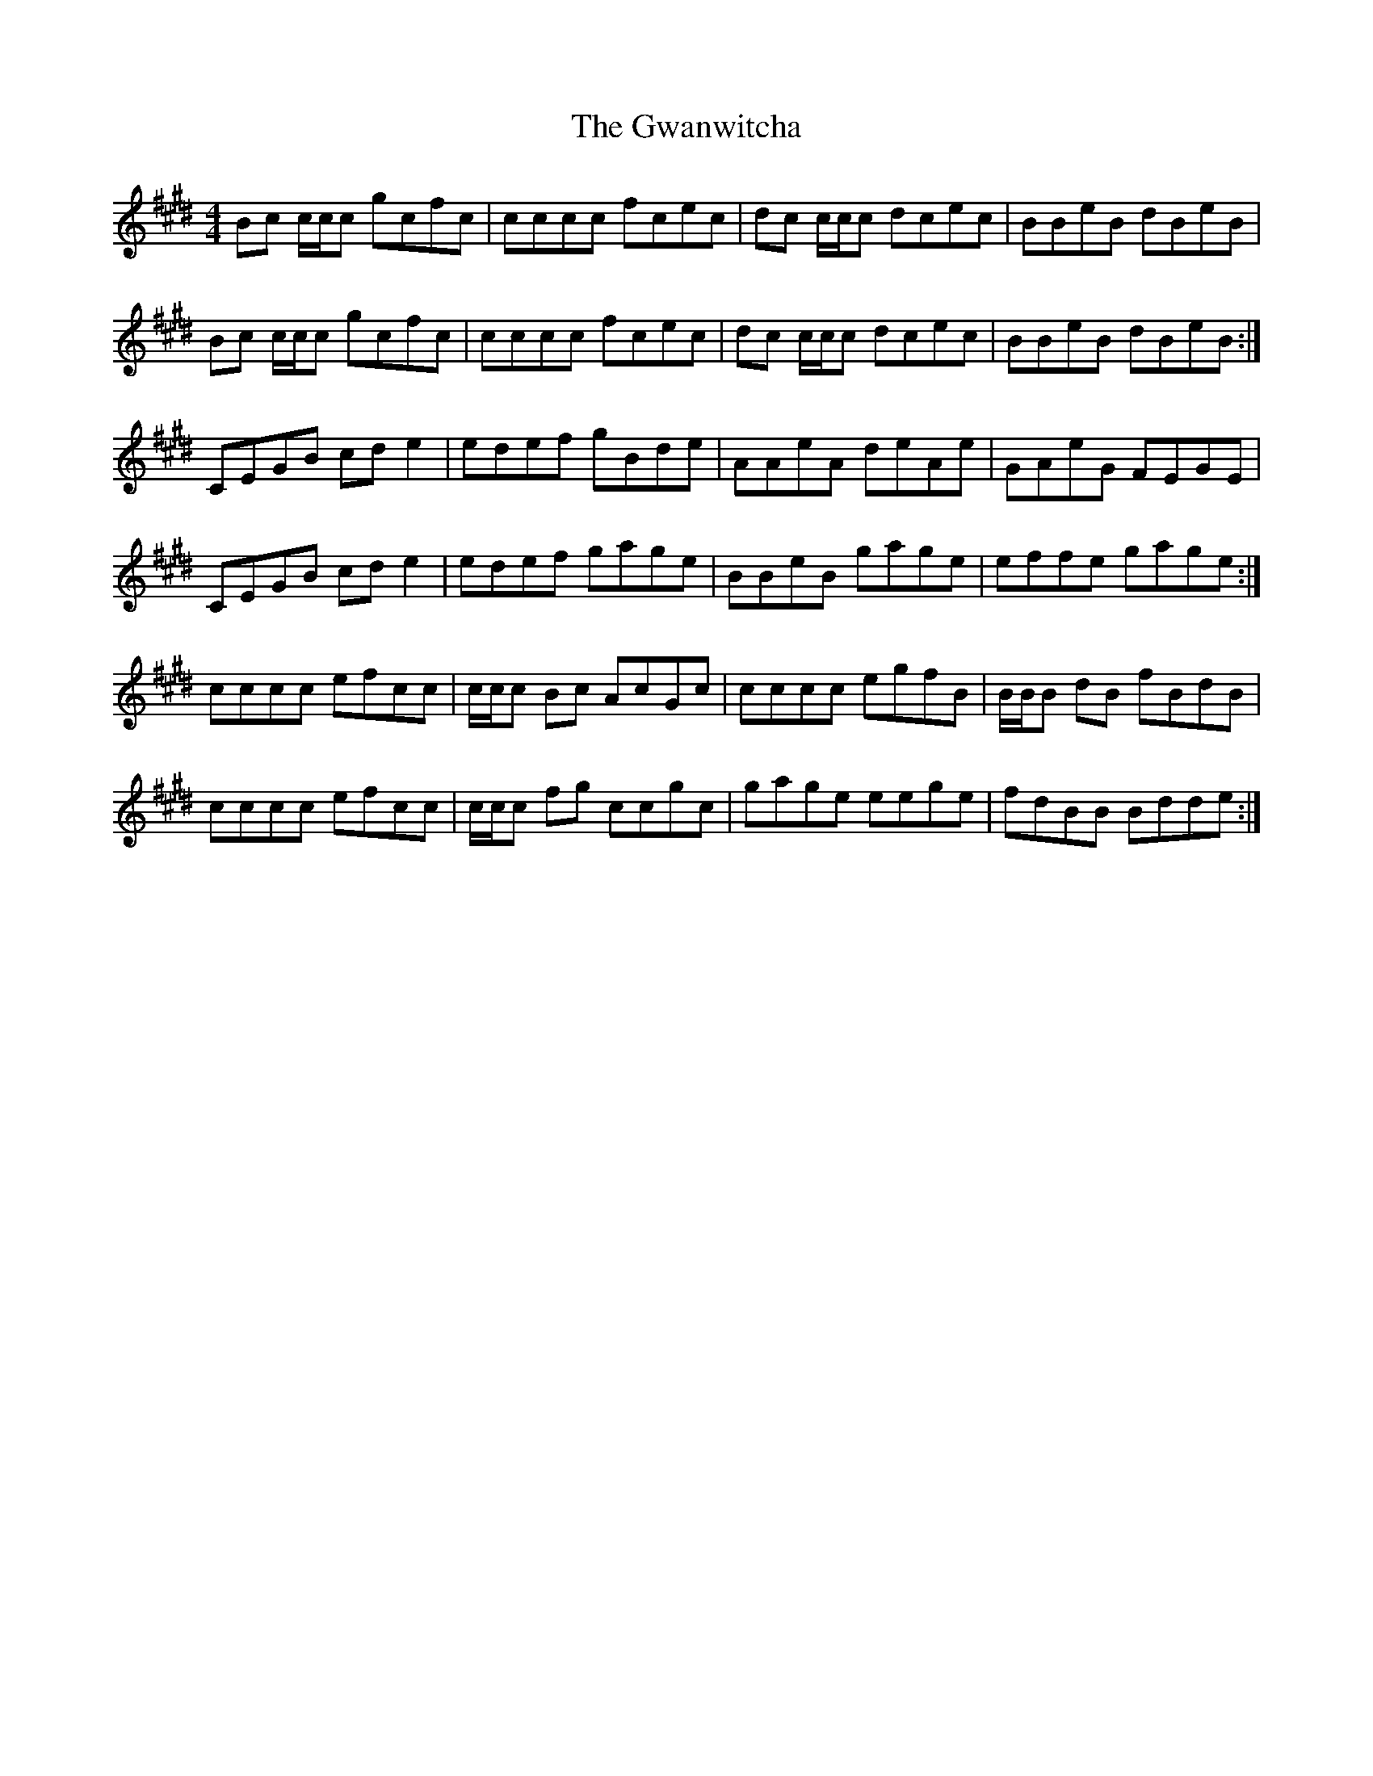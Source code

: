 X: 16385
T: Gwanwitcha, The
R: reel
M: 4/4
K: Emajor
Bc c/c/c gcfc|cccc fcec|dc c/c/c dcec|BBeB dBeB|
Bc c/c/c gcfc|cccc fcec|dc c/c/c dcec|BBeB dBeB:|
CEGB cde2|edef gBde|AAeA deAe|GAeG FEGE|
CEGB cde2|edef gage|BBeB gage|effe gage:|
cccc efcc|c/c/c Bc AcGc|cccc egfB|B/B/B dB fBdB|
cccc efcc|c/c/c fg ccgc|gage eege|fdBB Bdde:|

